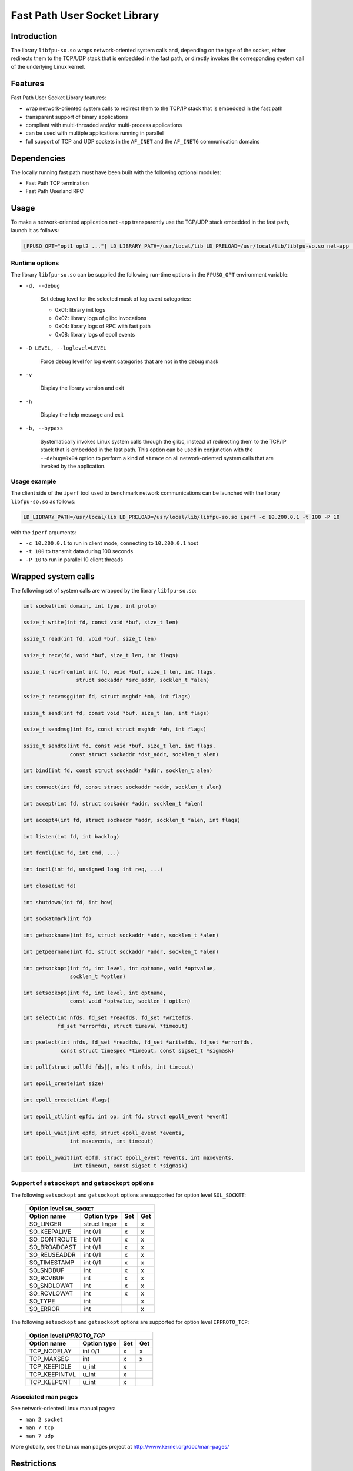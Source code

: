.. Copyright 2013 6WIND S.A.

=============================
Fast Path User Socket Library
=============================

Introduction
============

The library ``libfpu-so.so`` wraps network-oriented system calls and, depending
on the type of the socket, either redirects them to the TCP/UDP stack that is
embedded in the fast path, or directly invokes the corresponding system
call of the underlying Linux kernel.

Features
========

Fast Path User Socket Library features:

-  wrap network-oriented system calls to redirect them to the TCP/IP
   stack that is embedded in the fast path
-  transparent support of binary applications
-  compliant with multi-threaded and/or multi-process applications
-  can be used with multiple applications running in parallel
-  full support of TCP and UDP sockets in the ``AF_INET`` and the ``AF_INET6``
   communication domains

Dependencies
============

The locally running fast path must have been built with the following
optional modules:

-  Fast Path TCP termination
-  Fast Path Userland RPC

Usage
=====

To make a network-oriented application ``net-app`` transparently use the
TCP/UDP stack embedded in the fast path, launch it as follows:
  
.. code-block:: console

   [FPUSO_OPT="opt1 opt2 ..."] LD_LIBRARY_PATH=/usr/local/lib LD_PRELOAD=/usr/local/lib/libfpu-so.so net-app [arg1 arg2 ...]

Runtime options
---------------

The library ``libfpu-so.so`` can be supplied the following run-time options in
the ``FPUSO_OPT`` environment variable:

- ``-d, --debug``

   Set debug level for the selected mask of log event categories:

   - 0x01: library init logs
   - 0x02: library logs of glibc invocations
   - 0x04: library logs of RPC with fast path
   - 0x08: library logs of epoll events

- ``-D LEVEL, --loglevel=LEVEL``

   Force debug level for log event categories that are not in the debug mask

- ``-v``

   Display the library version and exit

- ``-h``

   Display the help message and exit

- ``-b, --bypass``

   Systematically invokes Linux system calls through the glibc, instead of
   redirecting them to the TCP/IP stack that is embedded in the fast path.
   This option can be used in conjunction with the ``--debug=0x04`` option
   to perform a kind of ``strace`` on all network-oriented system calls that
   are invoked by the application.

Usage example
-------------

The client side of the ``iperf`` tool used to benchmark network communications
can be launched with the library ``libfpu-so.so`` as follows:
  
.. code-block:: console

  LD_LIBRARY_PATH=/usr/local/lib LD_PRELOAD=/usr/local/lib/libfpu-so.so iperf -c 10.200.0.1 -t 100 -P 10

with the ``iperf`` arguments:

-  ``-c 10.200.0.1`` to run in client mode, connecting to ``10.200.0.1`` host
-  ``-t 100`` to transmit data during 100 seconds
-  ``-P 10`` to run in parallel 10 client threads

Wrapped system calls
====================

The following set of system calls are wrapped by the library ``libfpu-so.so``:

.. code-block:: c

   int socket(int domain, int type, int proto)

   ssize_t write(int fd, const void *buf, size_t len)

   ssize_t read(int fd, void *buf, size_t len)

   ssize_t recv(fd, void *buf, size_t len, int flags)

   ssize_t recvfrom(int int fd, void *buf, size_t len, int flags,
                    struct sockaddr *src_addr, socklen_t *alen)

   ssize_t recvmsgg(int fd, struct msghdr *mh, int flags)

   ssize_t send(int fd, const void *buf, size_t len, int flags)

   ssize_t sendmsg(int fd, const struct msghdr *mh, int flags)

   ssize_t sendto(int fd, const void *buf, size_t len, int flags,
                  const struct sockaddr *dst_addr, socklen_t alen)

   int bind(int fd, const struct sockaddr *addr, socklen_t alen)

   int connect(int fd, const struct sockaddr *addr, socklen_t alen)

   int accept(int fd, struct sockaddr *addr, socklen_t *alen)

   int accept4(int fd, struct sockaddr *addr, socklen_t *alen, int flags)

   int listen(int fd, int backlog)

   int fcntl(int fd, int cmd, ...)

   int ioctl(int fd, unsigned long int req, ...)

   int close(int fd)

   int shutdown(int fd, int how)

   int sockatmark(int fd)

   int getsockname(int fd, struct sockaddr *addr, socklen_t *alen)

   int getpeername(int fd, struct sockaddr *addr, socklen_t *alen)

   int getsockopt(int fd, int level, int optname, void *optvalue,
                  socklen_t *optlen)

   int setsockopt(int fd, int level, int optname,
                  const void *optvalue, socklen_t optlen)

   int select(int nfds, fd_set *readfds, fd_set *writefds,
              fd_set *errorfds, struct timeval *timeout)

   int pselect(int nfds, fd_set *readfds, fd_set *writefds, fd_set *errorfds,
               const struct timespec *timeout, const sigset_t *sigmask)

   int poll(struct pollfd fds[], nfds_t nfds, int timeout)

   int epoll_create(int size)

   int epoll_create1(int flags)

   int epoll_ctl(int epfd, int op, int fd, struct epoll_event *event)

   int epoll_wait(int epfd, struct epoll_event *events,
                  int maxevents, int timeout)

   int epoll_pwait(int epfd, struct epoll_event *events, int maxevents,
                   int timeout, const sigset_t *sigmask)

Support of ``setsockopt`` and ``getsockopt`` options
----------------------------------------------------

The following ``setsockopt`` and ``getsockopt`` options are supported for
option level ``SOL_SOCKET``:

   +--------------------------------------------+
   |       Option level ``SOL_SOCKET``          |
   +----------------+---------------+-----+-----+
   | Option name    | Option type   | Set | Get |
   +================+===============+=====+=====+
   | SO_LINGER      | struct linger |  x  |  x  |
   +----------------+---------------+-----+-----+
   | SO_KEEPALIVE   | int 0/1       |  x  |  x  |
   +----------------+---------------+-----+-----+
   | SO_DONTROUTE   | int 0/1       |  x  |  x  |
   +----------------+---------------+-----+-----+
   | SO_BROADCAST   | int 0/1       |  x  |  x  |
   +----------------+---------------+-----+-----+
   | SO_REUSEADDR   | int 0/1       |  x  |  x  |
   +----------------+---------------+-----+-----+
   | SO_TIMESTAMP   | int 0/1       |  x  |  x  |
   +----------------+---------------+-----+-----+
   | SO_SNDBUF      | int           |  x  |  x  |
   +----------------+---------------+-----+-----+
   | SO_RCVBUF      | int           |  x  |  x  |
   +----------------+---------------+-----+-----+
   | SO_SNDLOWAT    | int           |  x  |  x  |
   +----------------+---------------+-----+-----+
   | SO_RCVLOWAT    | int           |  x  |  x  |
   +----------------+---------------+-----+-----+
   | SO_TYPE        | int           |     |  x  |
   +----------------+---------------+-----+-----+
   | SO_ERROR       | int           |     |  x  |
   +----------------+---------------+-----+-----+

The following ``setsockopt`` and ``getsockopt`` options are supported for
option level ``IPPROTO_TCP``:

   +-----------------------------------------+
   |       Option level `IPPROTO_TCP`        |
   +---------------+-------------+-----+-----+
   | Option name   | Option type | Set | Get |
   +===============+=============+=====+=====+
   | TCP_NODELAY   | int 0/1     |  x  |  x  |
   +---------------+-------------+-----+-----+
   | TCP_MAXSEG    | int         |  x  |  x  |
   +---------------+-------------+-----+-----+
   | TCP_KEEPIDLE  | u_int       |  x  |     |
   +---------------+-------------+-----+-----+
   | TCP_KEEPINTVL | u_int       |  x  |     |
   +---------------+-------------+-----+-----+
   | TCP_KEEPCNT   | u_int       |  x  |     |
   +---------------+-------------+-----+-----+


Associated man pages
--------------------

See network-oriented Linux manual pages:

-  ``man 2 socket``
-  ``man 7 tcp``
-  ``man 7 udp``

More globally, see the Linux man pages project at http://www.kernel.org/doc/man-pages/

Restrictions
============

Coexistence of Linux kernel and fast path TCP/UDP stacks
--------------------------------------------------------

The coexistence on the same machine of the Linux kernel and of the fast path
TCP/UDP stacks imposes restrictions on standard socket IP families addressing
rules.

Split of TCP/UDP port ranges
~~~~~~~~~~~~~~~~~~~~~~~~~~~~

To avoid binding a pure Linux socket and a fast path socket with the same
TCP or UDP port, the full ranges of TCP ports and of UDP ports are split
into 2 disjointed ranges respectively assigned to the Linux kernel and to
the fast path according to the following rules:

-  the full range of TCP ports is split into 2 disjointed ranges of TCP ports,
-  the full range of UDP ports is split into 2 disjointed ranges of UDP ports,
-  the range of ephemeral TCP/UDP ports (used for implicit bindings) is split
   into 2 disjointed ranges of ephemeral ports.

Network interfaces and IP addresses
~~~~~~~~~~~~~~~~~~~~~~~~~~~~~~~~~~~

The library ``libfpu-so.so`` transparently redirects to the Linux kernel
all system calls on sockets that are created in communication domains that are
not supported by the TCP/UDP stack of the fast path, such as ``AF_UNIX`` for
instance.
However, when linked with the library ``libfpu-so.so``, an application must
only bind and/or connect TCP/UDP sockets using IP addresses that can be managed
by the fast path according to its runtime configuration of IP addresses.

Hence, when linked with the library ``libfpu-so.so``, an application cannot
bind or connect a TCP/UDP socket using the local IP address ``127.0.0.1``
that is assigned to the kernel loopback interface.

More globally, an application linked with the library ``libfpu-so.so`` cannot
bind or connect [TCP/UDP] sockets using IP addresses that are associated with
or that are [only] reachable through network interfaces that are controlled
by the underlying Linux kernel.

In the same way, a server application that creates a listening TCP socket
that it binds to the ``INADDR_ANY`` pseuso IP address won't be delivered
incoming TCP connection requests (TCP SYN packets) received from network
interfaces that are controlled by the underlying Linux kernel.

System resource limits
----------------------

The library ``libfpu-so.so`` maintains its own table of file descriptors
in the virtual address space of each application's process into which it
is executed, and uses its own maximum number of entries for file descriptor
tables.
This value is not inherited from the system Per-User/Group/Process file
descriptor limits that can be displayed by the ``ulimit -n`` builtin shell
command, for instance.

As a consequence, changing the system limit of the maximum number of
file descriptors, either temporarily for the session duration with the
shell builtin command:

.. code-block:: console

   ulimit -n max_fd_value

or permanently by updating the configuration file ``/etc/security/limits.conf``
with entries such as:

::
  
  ftp - nofile 512
  @group_name soft nofile 4096

won't then be taken into account by the library ``libfpu-so.so``.

Compilation
===========

Prerequisites
-------------

-  development packages have been properly installed on the host,
-  fast path previously built with the following required modules:

   -  fastpath-tcp-udp package
   -  fastpath-fpu-rpc package

Build and installation
----------------------

To build the library ``libfpu-so.so``, the following source package must be
present on the development host:

-  <VERSION>-libfpu-so-src.tgz

Extract sources:
  
.. code-block:: console

   tar -zvf <VERSION>-libfpu-so-src.tgz

Build the library ``libfpu-so.so``:
  
.. code-block:: console

   make -C libfpu-so/lib

Install the library ``libfpu-so.so`` in ``/usr/local/lib``:

.. code-block:: console

   sudo make -C libfpu-so/lib install
